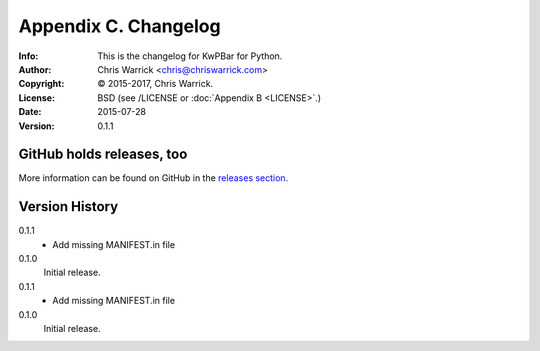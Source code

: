 =====================
Appendix C. Changelog
=====================
:Info: This is the changelog for KwPBar for Python.
:Author: Chris Warrick <chris@chriswarrick.com>
:Copyright: © 2015-2017, Chris Warrick.
:License: BSD (see /LICENSE or :doc:`Appendix B <LICENSE>`.)
:Date: 2015-07-28
:Version: 0.1.1

.. index:: CHANGELOG

GitHub holds releases, too
==========================

More information can be found on GitHub in the `releases section
<https://github.com/Kwpolska/kwpbar/releases>`_.

Version History
===============

0.1.1
    * Add missing MANIFEST.in file

0.1.0
    Initial release.

0.1.1
    * Add missing MANIFEST.in file

0.1.0
    Initial release.
